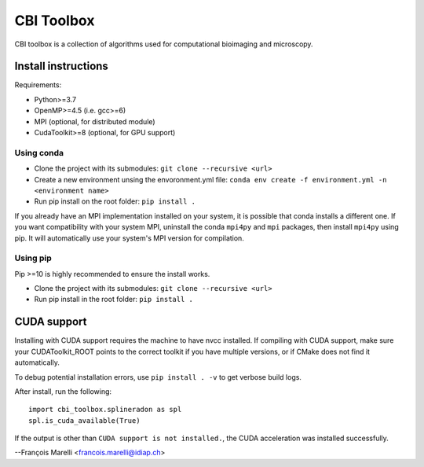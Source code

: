 ***********
CBI Toolbox
***********

CBI toolbox is a collection of algorithms used for computational bioimaging and microscopy.


Install instructions
====================

Requirements:

- Python>=3.7
- OpenMP>=4.5 (i.e. gcc>=6)
- MPI (optional, for distributed module)
- CudaToolkit>=8 (optional, for GPU support)


Using conda
-----------

- Clone the project with its submodules: ``git clone --recursive <url>``
- Create a new environment unsing the envoronment.yml file: 
  ``conda env create -f environment.yml -n <environment name>``
- Run pip install on the root folder: ``pip install .``

If you already have an MPI implementation installed on your system, it is possible
that conda installs a different one. If you want compatibility with your system MPI,
uninstall the conda ``mpi4py`` and ``mpi`` packages, then install ``mpi4py`` using pip. It
will automatically use your system's MPI version for compilation.


Using pip
---------

Pip >=10 is highly recommended to ensure the install works.

- Clone the project with its submodules: ``git clone --recursive <url>``
- Run pip install in the root folder: ``pip install .``


CUDA support
============

Installing with CUDA support requires the machine to have nvcc installed.
If compiling with CUDA support, make sure your CUDAToolkit_ROOT points to the
correct toolkit if you have multiple versions, or if CMake does not find it
automatically.

To debug potential installation errors, use ``pip install . -v`` to get verbose
build logs.

After install, run the following::


	import cbi_toolbox.splineradon as spl
	spl.is_cuda_available(True)


If the output is other than ``CUDA support is not installed.``, the CUDA acceleration
was installed successfully.

--François Marelli <francois.marelli@idiap.ch>
